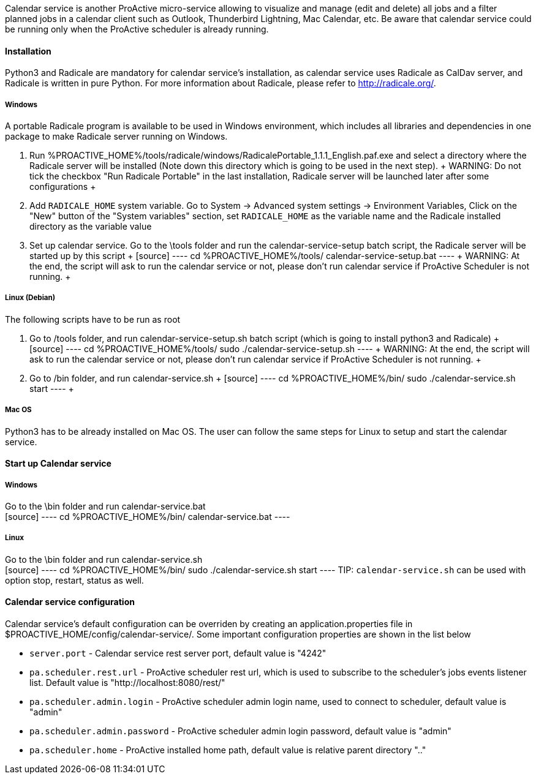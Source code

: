 Calendar service is another ProActive micro-service allowing to visualize and manage (edit and delete) all jobs and a filter planned jobs in a calendar client such as Outlook, Thunderbird Lightning, Mac Calendar, etc. Be aware that calendar service could be running only when the ProActive scheduler is already running.

==== Installation

Python3 and Radicale are mandatory for calendar service's installation, as calendar service uses Radicale as CalDav server, and Radicale is written in pure Python.
For more information about Radicale, please refer to <http://radicale.org/>.

===== Windows
A portable Radicale program is available to be used in Windows environment, which includes all libraries and dependencies in one package to make Radicale server running on Windows.
    
    1. Run %PROACTIVE_HOME%/tools/radicale/windows/RadicalePortable_1.1.1_English.paf.exe and select a directory where the Radicale server will be installed (Note down this directory which is going to be used in the next step). 
    +
    WARNING: Do not tick the checkbox "Run Radicale Portable" in the last installation, Radicale server will be launched later after some configurations
    +
    2. Add `RADICALE_HOME` system variable. Go to System -> Advanced system settings -> Environment Variables, Click on the "New" button of the "System variables" section, set `RADICALE_HOME` as the variable name and the Radicale installed directory as the variable value
    
    3. Set up calendar service. Go to the \tools folder and run the calendar-service-setup batch script, the Radicale server will be started up by this script
    +
    [source]
    ----
    cd  %PROACTIVE_HOME%/tools/
    calendar-service-setup.bat
    ----
    +
    WARNING: At the end, the script will ask to run the calendar service or not, please don't run calendar service if ProActive Scheduler is not running.
    +
        
===== Linux (Debian)
The following scripts have to be run as root

    1. Go to /tools folder, and run calendar-service-setup.sh batch script (which is going to install python3 and Radicale)
    +
    [source]
    ----
    cd  %PROACTIVE_HOME%/tools/
    sudo ./calendar-service-setup.sh
    ----
    +
    WARNING: At the end, the script will ask to run the calendar service or not, please don't run calendar service if ProActive Scheduler is not running.
    +

    2. Go to /bin folder, and run calendar-service.sh 
    +
    [source]
    ----
    cd  %PROACTIVE_HOME%/bin/
    sudo ./calendar-service.sh start
    ----
    +

===== Mac OS
Python3 has to be already installed on Mac OS. The user can follow the same steps for Linux to setup and start the calendar service.

==== Start up Calendar service

===== Windows
Go to the \bin folder and run calendar-service.bat
    +
    [source]
    ----
    cd  %PROACTIVE_HOME%/bin/
    calendar-service.bat
    ----

===== Linux
Go to the \bin folder and run calendar-service.sh
    +
    [source]
    ----
    cd  %PROACTIVE_HOME%/bin/
    sudo ./calendar-service.sh start
    ----
TIP: `calendar-service.sh` can be used with option stop, restart, status as well.

==== Calendar service configuration
Calendar service's default configuration can be overriden by creating an application.properties file in $PROACTIVE_HOME/config/calendar-service/.
Some important configuration properties are shown in the list below

-  `server.port` - Calendar service rest server port, default value is "4242"

-  `pa.scheduler.rest.url` - ProActive scheduler rest url, which is used to subscribe to the scheduler's jobs events listener list. Default value is "http://localhost:8080/rest/"

-  `pa.scheduler.admin.login` - ProActive scheduler admin login name, used to connect to scheduler, default value is "admin"

-  `pa.scheduler.admin.password` - ProActive scheduler admin login password, default value is "admin"

-  `pa.scheduler.home` - ProActive installed home path, default value is relative parent directory ".."
